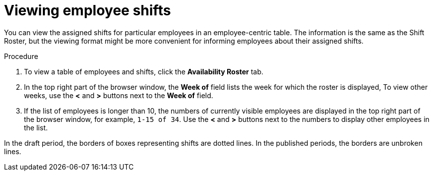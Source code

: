 [id='er-individualroster-proc']
= Viewing employee shifts

You can view the assigned shifts for particular employees in an employee-centric table. The information is the same as the Shift Roster, but the viewing format might be more convenient for informing employees about their assigned shifts.

.Procedure
. To view a table of employees and shifts, click the *Availability Roster* tab.
. In the top right part of the browser window, the *Week of* field lists the week for which the roster is displayed, To view other weeks, use the *<* and *>* buttons next to the *Week of* field.
. If the list of employees is longer than 10, the numbers of currently visible employees are displayed in the top right part of the browser window, for example, `1-15 of 34`. Use the *<* and *>* buttons next to the numbers to display other employees in the list. 

In the draft period, the borders of boxes representing shifts are dotted lines. In the published periods, the borders are unbroken lines.
